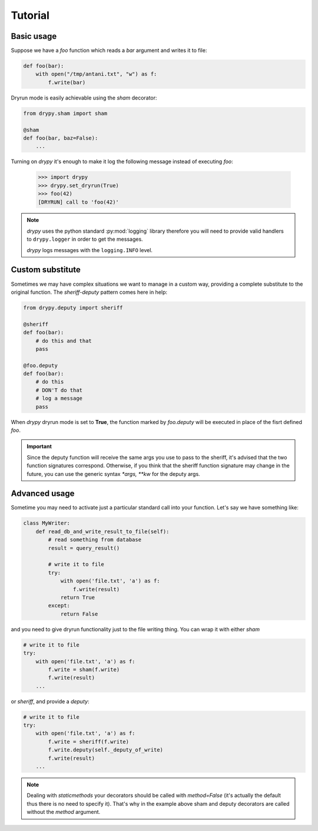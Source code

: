 Tutorial
========

Basic usage
-----------

Suppose we have a *foo* function which reads a *bar* argument and writes it
to file:

.. code-block:: python

   def foo(bar):
       with open("/tmp/antani.txt", "w") as f:
           f.write(bar)


Dryrun mode is easily achievable using the *sham* decorator:

.. code-block:: python

   from drypy.sham import sham

   @sham
   def foo(bar, baz=False):
       ...

Turning on *drypy* it's enough to make it log the following message instead
of executing *foo*:

   >>> import drypy
   >>> drypy.set_dryrun(True)
   >>> foo(42)
   [DRYRUN] call to 'foo(42)'

.. note::
   *drypy* uses the python standard :py:mod:`logging` library therefore you
   will need to provide valid handlers to ``drypy.logger`` in order to get the
   messages.

   *drypy* logs messages with the ``logging.INFO`` level.


Custom substitute
-----------------

Sometimes we may have complex situations we want to manage in a custom way,
providing a complete substitute to the original function. The *sheriff-deputy*
pattern comes here in help:

.. code-block:: python

   from drypy.deputy import sheriff

   @sheriff
   def foo(bar):
       # do this and that
       pass

   @foo.deputy
   def foo(bar):
       # do this
       # DON'T do that
       # log a message
       pass

When *drypy* dryrun mode is set to **True**, the function marked by
*foo.deputy* will be executed in place of the fisrt defined *foo*.

.. important::

   Since the deputy function will receive the same args you use to pass to the
   sheriff, it's advised that the two function signatures correspond.
   Otherwise, if you think that the sheriff function signature may change in
   the future, you can use the generic syntax `*args, **kw` for the deputy
   args.




Advanced usage
--------------

Sometime you may need to activate just a particular standard call into your
function. Let's say we have something like:

.. code-block:: python

   class MyWriter:
       def read_db_and_write_result_to_file(self):
           # read something from database
           result = query_result()

           # write it to file
           try:
               with open('file.txt', 'a') as f:
                   f.write(result)
               return True
           except:
               return False

and you need to give dryrun functionality just to the file writing thing. You
can wrap it with either *sham*

.. code-block:: python

           # write it to file
           try:
               with open('file.txt', 'a') as f:
                   f.write = sham(f.write)
                   f.write(result)
               ...

or *sheriff*, and provide a *deputy*:

.. code-block:: python

           # write it to file
           try:
               with open('file.txt', 'a') as f:
                   f.write = sheriff(f.write)
                   f.write.deputy(self._deputy_of_write)
                   f.write(result)
               ...

.. note::

   Dealing with *staticmethods* your decorators should be called with
   `method=False` (it's actually the default thus there is no need to specify
   it). That's why in the example above sham and deputy decorators are called
   without the *method* argument.
